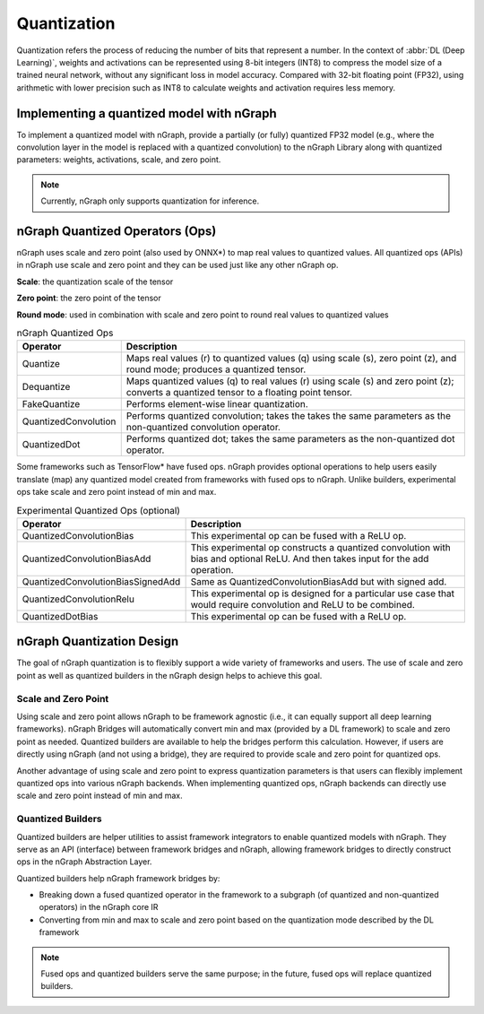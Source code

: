 .. _quantization:

Quantization
============

Quantization refers the process of reducing the number of bits that represent a
number. In the context of :abbr:`DL (Deep Learning)`, weights and activations can be
represented using 8-bit integers (INT8) to compress the model size of a trained
neural network, without any significant loss in model accuracy. Compared with
32-bit floating point (FP32), using arithmetic with lower precision such as INT8
to calculate weights and activation requires less memory.

Implementing a quantized model with nGraph
------------------------------------------

To implement a quantized model with nGraph, provide a partially (or fully)
quantized FP32 model (e.g., where the convolution layer in the model is replaced
with a quantized convolution) to the nGraph Library along with quantized
parameters: weights, activations, scale, and zero point. 

.. Note:: Currently, nGraph only supports quantization for inference.

nGraph Quantized Operators (Ops)
--------------------------------

nGraph uses scale and zero point (also used by ONNX\*) to map real values to
quantized values.  All quantized ops (APIs) in nGraph use scale and zero point
and they can be used just like any other nGraph op. 

**Scale**: the quantization scale of the tensor 

**Zero point**: the zero point of the tensor 

**Round mode**: used in combination with scale and zero point to round real 
values to quantized values

.. table:: nGraph Quantized Ops


	+----------------------+------------------------------------------------+
	| Operator             | Description                                    |
	+======================+================================================+
	| Quantize             | Maps real values (r) to quantized values (q)   |
	|                      | using scale (s), zero point (z),               |
	|                      | and round mode; produces a quantized tensor.   |
	+----------------------+------------------------------------------------+
	| Dequantize           | Maps quantized values (q) to real values (r)   |
	|                      | using scale (s) and zero point (z); converts   |
	|                      | a quantized tensor to a floating point tensor. |
	+----------------------+------------------------------------------------+
	| FakeQuantize         | Performs element-wise linear quantization.     |
	+----------------------+------------------------------------------------+
	| QuantizedConvolution | Performs quantized convolution; takes the      |
	|                      | takes the same parameters as the               |
	|                      | non-quantized convolution operator.            |
	+----------------------+------------------------------------------------+
	| QuantizedDot         | Performs quantized dot; takes the same         |
	|                      | parameters as the non-quantized dot operator.  |
	+----------------------+------------------------------------------------+

Some frameworks such as TensorFlow\* have fused ops. nGraph provides optional
operations to help users easily translate (map) any quantized model created from
frameworks with fused ops to nGraph. Unlike builders, experimental ops take
scale and zero point instead of min and max.

.. table:: Experimental Quantized Ops (optional)


	+-----------------------------------+-------------------------------------+
	| Operator                          | Description                         |
	+===================================+=====================================+
	| QuantizedConvolutionBias          | This experimental op can be         |
	|                                   | fused with a ReLU op.               |
	+-----------------------------------+-------------------------------------+
	| QuantizedConvolutionBiasAdd       | This experimental op constructs a   |
	|                                   | quantized convolution with bias and |
	|                                   | optional ReLU. And then takes input |
	|                                   | for the add operation.              |
	+-----------------------------------+-------------------------------------+
	| QuantizedConvolutionBiasSignedAdd | Same as QuantizedConvolutionBiasAdd |
	|                                   | but with signed add.                |
	+-----------------------------------+-------------------------------------+
	| QuantizedConvolutionRelu          | This experimental op is designed    |
	|                                   | for a particular use case that      |
	|                                   | would require convolution           |
	|                                   | and ReLU to be combined.            |
	+-----------------------------------+-------------------------------------+
	| QuantizedDotBias                  | This experimental op can be fused   |
	|                                   | with a ReLU op.                     |
	+-----------------------------------+-------------------------------------+

nGraph Quantization Design
--------------------------

The goal of nGraph quantization is to flexibly support a wide variety of
frameworks and users. The use of scale and zero point as well as quantized
builders in the nGraph design helps to achieve this goal.

Scale and Zero Point
~~~~~~~~~~~~~~~~~~~~

Using scale and zero point allows nGraph to be framework agnostic (i.e., it
can equally support all deep learning frameworks). nGraph Bridges will
automatically convert min and max (provided by a DL framework) to scale and zero
point as needed. Quantized builders are available to help the bridges perform
this calculation. However, if users are directly using nGraph (and not using a
bridge), they are required to provide scale and zero point for quantized ops.

Another advantage of using scale and zero point to express quantization
parameters is that users can flexibly implement quantized ops into various
nGraph backends. When implementing quantized ops, nGraph backends can directly
use scale and zero point instead of min and max.

Quantized Builders
~~~~~~~~~~~~~~~~~~

Quantized builders are helper utilities to assist framework integrators to
enable quantized models with nGraph. They serve as an API (interface) between
framework bridges and nGraph, allowing framework bridges to directly construct
ops in the nGraph Abstraction Layer.

Quantized builders help nGraph framework bridges by:

* Breaking down a fused quantized operator in the framework to a subgraph (of
  quantized and non-quantized operators) in the nGraph core IR

* Converting from min and max to scale and zero point based on the quantization
  mode described by the DL framework

.. Note:: Fused ops and quantized builders serve the same purpose; in the future, 
 fused ops will replace quantized builders.

 .. table:: nGraph Quantized Builders

	+--------------------------+-----------------------------------+-----------------------------------------+
	| Category                 | Builder                           | Description                             |
	+==========================+===================================+=========================================+
	| Scaled Mode              | ScaledQuantize                    | Converts min and max to scale           |
	| Min / Max Builders       |                                   | and zero point using a scaled mode      |
	|                          |                                   | calculation and then constructs and     |
	|                          |                                   | returns an nGraph Quantize operator.    |
	|                          +-----------------------------------+-----------------------------------------+
	|                          | ScaledDequantize                  | Converts min and max to scale           |
	|                          |                                   | and zero point using a scaled mode      |
	|                          |                                   | calculation and then constructs and     |
	|                          |                                   | returns an nGraph Dequantize operator.  |
	+--------------------------+-----------------------------------+-----------------------------------------+
	| Quantized Convolution    | ScaledQuantizedConvolution        | Constructs a quantized convolution      |
	| and Variants             |                                   | with an optional ReLU.                  |
	|                          +-----------------------------------+-----------------------------------------+
	|                          | ScaledQuantizedConvolutionBias    | Constructs a quantized convolution      |
	|                          |                                   | with bias and an optional ReLU.         |
	|                          +-----------------------------------+-----------------------------------------+
	|                          | ScaledQuantizedConvolutionBiasAdd | Constructs a quantized convolution      |
	|                          |                                   | with bias and an optional ReLU, where   |
	|                          |                                   | the output is added to the output       |
	|                          |                                   | of another convolution (sum_input).     |
	+--------------------------+-----------------------------------+-----------------------------------------+
	| Quantized Dot (Matmul)   | ScaledQuantizedDot                | Constructs a quantized dot (Matmul)     |
	| and Variants             |                                   | with an optional ReLU.                  |
	|                          +-----------------------------------+-----------------------------------------+
	|                          | ScaledQuantizedDotBias            | Constructs a quantized dot (Matmul)     |
	|                          |                                   | with bias and an optional ReLU.         |
	+--------------------------+-----------------------------------+-----------------------------------------+
	| Quantized Concat         | ScaledQuantizedConcat             | Constructs a quantized concatenation.   |
	+-------------------- -----+-----------------------------------+-----------------------------------------+

